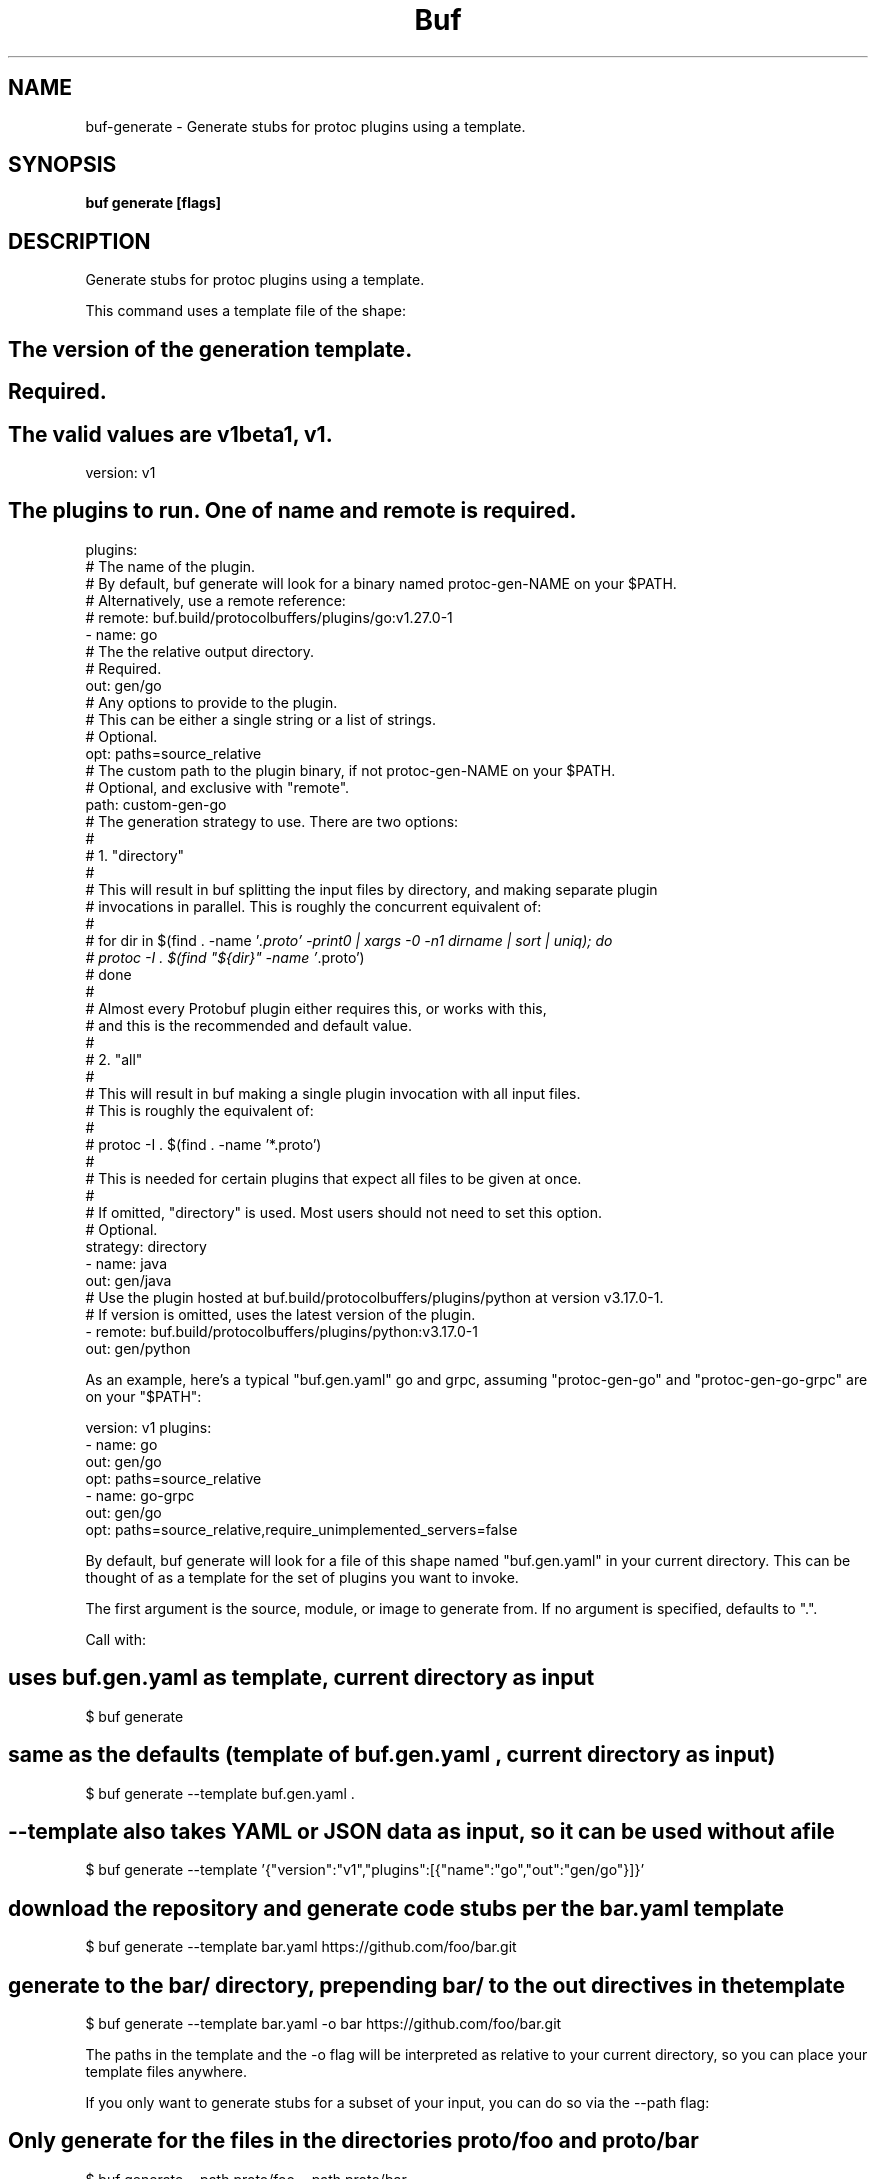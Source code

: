 .nh
.TH "Buf" "1" "Sep 2022" "Auto generated by spf13/cobra" ""

.SH NAME
.PP
buf-generate - Generate stubs for protoc plugins using a template.


.SH SYNOPSIS
.PP
\fBbuf generate  [flags]\fP


.SH DESCRIPTION
.PP
Generate stubs for protoc plugins using a template.

.PP
This command uses a template file of the shape:


.SH The version of the generation template.

.SH Required.

.SH The valid values are v1beta1, v1.
.PP
version: v1


.SH The plugins to run. One of "name" and "remote" is required.
.PP
plugins:
    # The name of the plugin.
    # By default, buf generate will look for a binary named protoc-gen-NAME on your $PATH.
    # Alternatively, use a remote reference:
    # remote: buf.build/protocolbuffers/plugins/go:v1.27.0-1
  - name: go
    # The the relative output directory.
    # Required.
    out: gen/go
    # Any options to provide to the plugin.
    # This can be either a single string or a list of strings.
    # Optional.
    opt: paths=source_relative
    # The custom path to the plugin binary, if not protoc-gen-NAME on your $PATH.
    # Optional, and exclusive with "remote".
    path: custom-gen-go
    # The generation strategy to use. There are two options:
    #
    # 1. "directory"
    #
    #   This will result in buf splitting the input files by directory, and making separate plugin
    #   invocations in parallel. This is roughly the concurrent equivalent of:
    #
    #     for dir in $(find . -name '\fI\&.proto' -print0 | xargs -0 -n1 dirname | sort | uniq); do
    #       protoc -I . $(find "${dir}" -name '\fP\&.proto')
    #     done
    #
    #   Almost every Protobuf plugin either requires this, or works with this,
    #   and this is the recommended and default value.
    #
    # 2. "all"
    #
    #   This will result in buf making a single plugin invocation with all input files.
    #   This is roughly the equivalent of:
    #
    #     protoc -I . $(find . -name '*.proto')
    #
    #   This is needed for certain plugins that expect all files to be given at once.
    #
    # If omitted, "directory" is used. Most users should not need to set this option.
    # Optional.
    strategy: directory
  - name: java
    out: gen/java
    # Use the plugin hosted at buf.build/protocolbuffers/plugins/python at version v3.17.0-1.
    # If version is omitted, uses the latest version of the plugin.
  - remote: buf.build/protocolbuffers/plugins/python:v3.17.0-1
    out: gen/python

.PP
As an example, here's a typical "buf.gen.yaml" go and grpc, assuming
"protoc-gen-go" and "protoc-gen-go-grpc" are on your "$PATH":

.PP
version: v1
plugins:
  - name: go
    out: gen/go
    opt: paths=source_relative
  - name: go-grpc
    out: gen/go
    opt: paths=source_relative,require_unimplemented_servers=false

.PP
By default, buf generate will look for a file of this shape named
"buf.gen.yaml" in your current directory. This can be thought of as a template
for the set of plugins you want to invoke.

.PP
The first argument is the source, module, or image to generate from.
If no argument is specified, defaults to ".".

.PP
Call with:


.SH uses buf.gen.yaml as template, current directory as input
.PP
$ buf generate


.SH same as the defaults (template of "buf.gen.yaml", current directory as input)
.PP
$ buf generate --template buf.gen.yaml .


.SH --template also takes YAML or JSON data as input, so it can be used without a file
.PP
$ buf generate --template '{"version":"v1","plugins":[{"name":"go","out":"gen/go"}]}'


.SH download the repository and generate code stubs per the bar.yaml template
.PP
$ buf generate --template bar.yaml https://github.com/foo/bar.git


.SH generate to the bar/ directory, prepending bar/ to the out directives in the template
.PP
$ buf generate --template bar.yaml -o bar https://github.com/foo/bar.git

.PP
The paths in the template and the -o flag will be interpreted as relative to your
current directory, so you can place your template files anywhere.

.PP
If you only want to generate stubs for a subset of your input, you can do so via the --path flag:


.SH Only generate for the files in the directories proto/foo and proto/bar
.PP
$ buf generate --path proto/foo --path proto/bar


.SH Only generate for the files proto/foo/foo.proto and proto/foo/bar.proto
.PP
$ buf generate --path proto/foo/foo.proto --path proto/foo/bar.proto


.SH Only generate for the files in the directory proto/foo on your GitHub repository
.PP
$ buf generate --template buf.gen.yaml https://github.com/foo/bar.git --path proto/foo

.PP
Note that all paths must be contained within the same module. For example, if you have a
module in "proto", you cannot specify "--path proto", however "--path proto/foo" is allowed
as "proto/foo" is contained within "proto".

.PP
Plugins are invoked in the order they are specified in the template, but each plugin
has a per-directory parallel invocation, with results from each invocation combined
before writing the result.

.PP
Insertion points are processed in the order the plugins are specified in the template.


.SH OPTIONS
.PP
\fB--config\fP=""
	The file or data to use for configuration.

.PP
\fB--disable-symlinks\fP[=false]
	Do not follow symlinks when reading sources or configuration from the local filesystem.
By default, symlinks are followed in this CLI, but never followed on the Buf Schema Registry.
Symlinks are never followed in Windows.

.PP
\fB--error-format\fP="text"
	The format for build errors, printed to stderr. Must be one of [text,json,msvs,junit].

.PP
\fB--exclude-path\fP=[]
	Exclude specific files or directories, for example "proto/a/a.proto" or "proto/a".
If specified multiple times, the union is taken.

.PP
\fB-h\fP, \fB--help\fP[=false]
	help for generate

.PP
\fB--include-imports\fP[=false]
	Also generate all imports except for Well-Known Types.

.PP
\fB--include-wkt\fP[=false]
	Also generate Well-Known Types. Cannot be set without --include-imports.

.PP
\fB-o\fP, \fB--output\fP="."
	The base directory to generate to. This is prepended to the out directories in the generation template.

.PP
\fB--path\fP=[]
	Limit to specific files or directories, for example "proto/a/a.proto" or "proto/a".
If specified multiple times, the union is taken.

.PP
\fB--template\fP=""
	The generation template file or data to use. Must be in either YAML or JSON format.


.SH OPTIONS INHERITED FROM PARENT COMMANDS
.PP
\fB--debug\fP[=false]
	Turn on debug logging.

.PP
\fB--log-format\fP="color"
	The log format [text,color,json].

.PP
\fB--timeout\fP=2m0s
	The duration until timing out.

.PP
\fB-v\fP, \fB--verbose\fP[=false]
	Turn on verbose mode.


.SH SEE ALSO
.PP
\fBbuf(1)\fP


.SH HISTORY
.PP
14-Sep-2022 Auto generated by spf13/cobra
